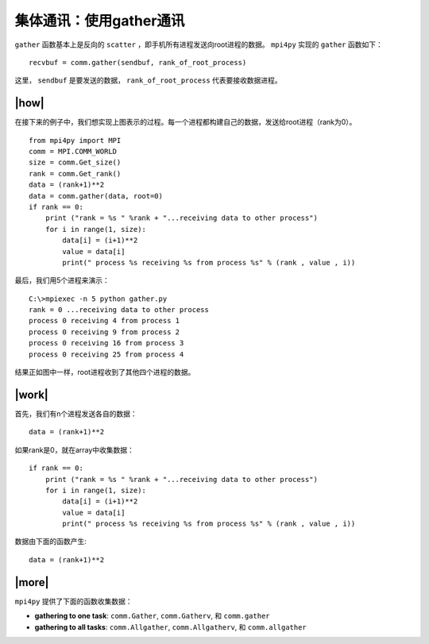 集体通讯：使用gather通讯
========================

``gather`` 函数基本上是反向的 ``scatter`` ，即手机所有进程发送向root进程的数据。 ``mpi4py`` 实现的 ``gather`` 函数如下： ::

    recvbuf = comm.gather(sendbuf, rank_of_root_process)

这里， ``sendbuf`` 是要发送的数据， ``rank_of_root_process`` 代表要接收数据进程。

.. image:: ../images/Gathering.png

|how|
-----

在接下来的例子中，我们想实现上图表示的过程。每一个进程都构建自己的数据，发送给root进程（rank为0）。 ::

        from mpi4py import MPI
        comm = MPI.COMM_WORLD
        size = comm.Get_size()
        rank = comm.Get_rank()
        data = (rank+1)**2
        data = comm.gather(data, root=0)
        if rank == 0:
            print ("rank = %s " %rank + "...receiving data to other process")
            for i in range(1, size):
                data[i] = (i+1)**2
                value = data[i]
                print(" process %s receiving %s from process %s" % (rank , value , i))

最后，我们用5个进程来演示： ::

        C:\>mpiexec -n 5 python gather.py
        rank = 0 ...receiving data to other process
        process 0 receiving 4 from process 1
        process 0 receiving 9 from process 2
        process 0 receiving 16 from process 3
        process 0 receiving 25 from process 4

结果正如图中一样，root进程收到了其他四个进程的数据。

|work|
------

首先，我们有n个进程发送各自的数据： ::

        data = (rank+1)**2

如果rank是0，就在array中收集数据： ::        

        if rank == 0:
            print ("rank = %s " %rank + "...receiving data to other process")
            for i in range(1, size):
                data[i] = (i+1)**2
                value = data[i]
                print(" process %s receiving %s from process %s" % (rank , value , i)) 

数据由下面的函数产生: ::

    data = (rank+1)**2

|more|
------

``mpi4py`` 提供了下面的函数收集数据：

- **gathering to one task**: ``comm.Gather``, ``comm.Gatherv``, 和 ``comm.gather``
- **gathering to all tasks**: ``comm.Allgather``, ``comm.Allgatherv``, 和 ``comm.allgather``
